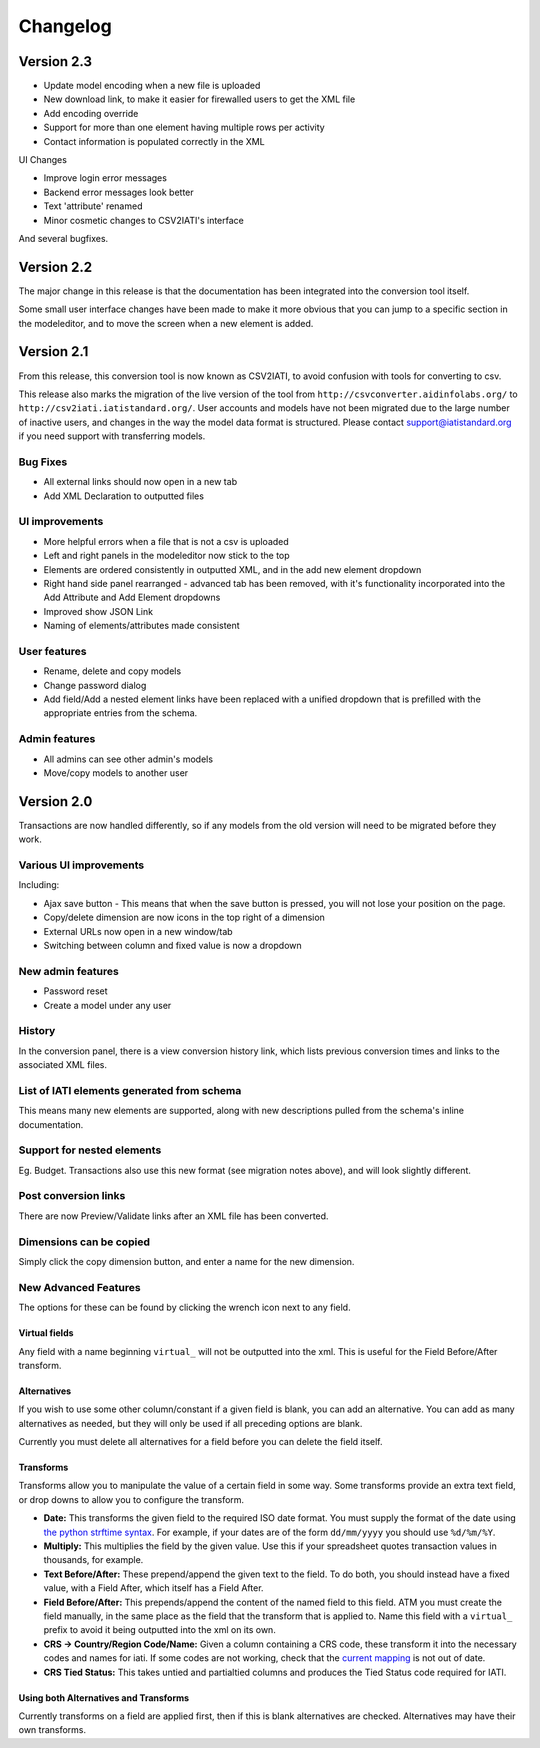 Changelog
=========

Version 2.3
-----------

-  Update model encoding when a new file is uploaded
-  New download link, to make it easier for firewalled users to get the
   XML file
-  Add encoding override
-  Support for more than one element having multiple rows per activity
-  Contact information is populated correctly in the XML

UI Changes

-  Improve login error messages
-  Backend error messages look better
-  Text 'attribute' renamed
-  Minor cosmetic changes to CSV2IATI's interface

And several bugfixes.

Version 2.2
-----------

The major change in this release is that the documentation has been
integrated into the conversion tool itself.

Some small user interface changes have been made to make it more obvious
that you can jump to a specific section in the modeleditor, and to move
the screen when a new element is added.

Version 2.1
-----------

From this release, this conversion tool is now known as CSV2IATI, to
avoid confusion with tools for converting to csv.

This release also marks the migration of the live version of the tool
from ``http://csvconverter.aidinfolabs.org/`` to
``http://csv2iati.iatistandard.org/``. User accounts and models have not
been migrated due to the large number of inactive users, and changes in
the way the model data format is structured. Please contact
support@iatistandard.org if you need support with transferring models.

Bug Fixes
~~~~~~~~~

-  All external links should now open in a new tab
-  Add XML Declaration to outputted files

UI improvements
~~~~~~~~~~~~~~~

-  More helpful errors when a file that is not a csv is uploaded
-  Left and right panels in the modeleditor now stick to the top
-  Elements are ordered consistently in outputted XML, and in the add
   new element dropdown
-  Right hand side panel rearranged - advanced tab has been removed,
   with it's functionality incorporated into the Add Attribute and Add
   Element dropdowns
-  Improved show JSON Link
-  Naming of elements/attributes made consistent

User features
~~~~~~~~~~~~~

-  Rename, delete and copy models
-  Change password dialog
-  Add field/Add a nested element links have been replaced with a
   unified dropdown that is prefilled with the appropriate entries from
   the schema.

Admin features
~~~~~~~~~~~~~~

-  All admins can see other admin's models
-  Move/copy models to another user

Version 2.0
-----------

Transactions are now handled differently, so if any models from the old
version will need to be migrated before they work.

Various UI improvements
~~~~~~~~~~~~~~~~~~~~~~~

Including:

-  Ajax save button - This means that when the save button is pressed,
   you will not lose your position on the page.
-  Copy/delete dimension are now icons in the top right of a dimension
-  External URLs now open in a new window/tab
-  Switching between column and fixed value is now a dropdown

New admin features
~~~~~~~~~~~~~~~~~~

-  Password reset
-  Create a model under any user

History
~~~~~~~

In the conversion panel, there is a view conversion history link, which
lists previous conversion times and links to the associated XML files.

List of IATI elements generated from schema
~~~~~~~~~~~~~~~~~~~~~~~~~~~~~~~~~~~~~~~~~~~

This means many new elements are supported, along with new descriptions
pulled from the schema's inline documentation.

Support for nested elements
~~~~~~~~~~~~~~~~~~~~~~~~~~~

Eg. Budget. Transactions also use this new format (see migration notes
above), and will look slightly different.

Post conversion links
~~~~~~~~~~~~~~~~~~~~~

There are now Preview/Validate links after an XML file has been
converted.

Dimensions can be copied
~~~~~~~~~~~~~~~~~~~~~~~~

Simply click the copy dimension button, and enter a name for the new
dimension.

New Advanced Features
~~~~~~~~~~~~~~~~~~~~~

The options for these can be found by clicking the wrench icon next to
any field.

Virtual fields
^^^^^^^^^^^^^^

Any field with a name beginning ``virtual_`` will not be outputted into
the xml. This is useful for the Field Before/After transform.

Alternatives
^^^^^^^^^^^^

If you wish to use some other column/constant if a given field is blank,
you can add an alternative. You can add as many alternatives as needed,
but they will only be used if all preceding options are blank.

Currently you must delete all alternatives for a field before you can
delete the field itself.

Transforms
^^^^^^^^^^

Transforms allow you to manipulate the value of a certain field in some
way. Some transforms provide an extra text field, or drop downs to allow
you to configure the transform.

-  **Date:** This transforms the given field to the required ISO date
   format. You must supply the format of the date using `the python
   strftime
   syntax <http://docs.python.org/2/library/datetime.html#strftime-strptime-behavior>`__.
   For example, if your dates are of the form ``dd/mm/yyyy`` you should
   use ``%d/%m/%Y``.

-  **Multiply:** This multiplies the field by the given value. Use this
   if your spreadsheet quotes transaction values in thousands, for
   example.

-  **Text Before/After:** These prepend/append the given text to the
   field. To do both, you should instead have a fixed value, with a
   Field After, which itself has a Field After.

-  **Field Before/After:** This prepends/append the content of the named
   field to this field. ATM you must create the field manually, in the
   same place as the field that the transform that is applied to. Name
   this field with a ``virtual_`` prefix to avoid it being outputted
   into the xml on its own.

-  **CRS -> Country/Region Code/Name:** Given a column containing a CRS
   code, these transform it into the necessary codes and names for iati.
   If some codes are not working, check that the `current
   mapping <https://github.com/markbrough/CSV-IATI-Converter/blob/master/csviati/codes.py>`__
   is not out of date.

-  **CRS Tied Status:** This takes untied and partialtied columns and
   produces the Tied Status code required for IATI.

Using both Alternatives and Transforms
^^^^^^^^^^^^^^^^^^^^^^^^^^^^^^^^^^^^^^

Currently transforms on a field are applied first, then if this is blank
alternatives are checked. Alternatives may have their own transforms.
